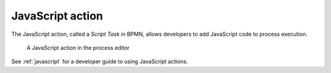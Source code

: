 .. _javascript-action:

JavaScript action
-----------------

The JavaScript action, called a *Script Task* in BPMN, allows developers to add JavaScript code to process execution.

.. figure:: /_static/images/action-types/javascript.png

   A JavaScript action in the process editor

See :ref:`javascript` for a developer guide to using JavaScript actions.
